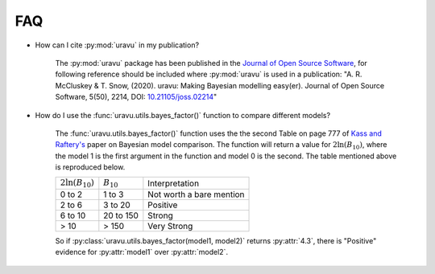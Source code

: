 FAQ
===

- How can I cite :py:mod:`uravu` in my publication?
    
    The :py:mod:`uravu` package has been published in the `Journal of Open Source Software`_, for following reference should be included where :py:mod:`uravu` is used in a publication: "A. R. McCluskey & T. Snow, (2020). uravu: Making Bayesian modelling easy(er). Journal of Open Source Software, 5(50), 2214, DOI: `10.21105/joss.02214`_"

- How do I use the :func:`uravu.utils.bayes_factor()` function to compare different models?

    The :func:`uravu.utils.bayes_factor()` function uses the the second Table on page 777 of `Kass and Raftery's`_ paper on Bayesian model comparison.
    The function will return a value for :math:`2\ln(B_{10})`, where the model 1 is the first argument in the function and model 0 is the second. 
    The table mentioned above is reproduced below.

    +-----------------------+-----------------+--------------------------+
    | :math:`2\ln(B_{10})`  |  :math:`B_{10}` |  Interpretation          |
    +-----------------------+-----------------+--------------------------+
    | 0 to 2                | 1 to 3          | Not worth a bare mention |
    +-----------------------+-----------------+--------------------------+
    | 2 to 6                | 3 to 20         | Positive                 |
    +-----------------------+-----------------+--------------------------+
    | 6 to 10               | 20 to 150       | Strong                   |
    +-----------------------+-----------------+--------------------------+
    | > 10                  | > 150           | Very Strong              |
    +-----------------------+-----------------+--------------------------+

    So if :py:class:`uravu.utils.bayes_factor(model1, model2)` returns :py:attr:`4.3`, there is "Positive" evidence for :py:attr:`model1` over :py:attr:`model2`.

.. _Journal of Open Source Software: https://joss.theoj.org
.. _10.21105/joss.02214: https://doi.org/10.21105/joss.02214
.. _Kass and Raftery's: https://www.colorado.edu/amath/sites/default/files/attached-files/kassraftery95.pdf
